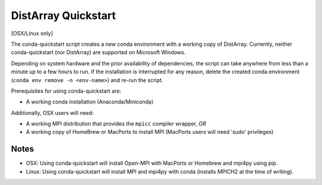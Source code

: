 DistArray Quickstart
====================

[OSX/Linux only]

The conda-quickstart script creates a new conda environment with a working copy
of DistArray.  Currently, neither conda-quickstart (nor DistArray) are
supported on Microsoft Windows.

Depending on system hardware and the prior availability of dependencies, the
script can take anywhere from less than a minute up to a few hours to run. If the
installation is interrupted for any reason, delete the created conda environment
(``conda env remove -n <env-name>``) and re-run the script.

Prerequisites for using conda-quickstart are:

- A working conda installation (Anaconda/Miniconda)

Additionally, OSX users will need:

- A working MPI distribution that provides the ``mpicc`` compiler wrapper, *OR*
- A working copy of HomeBrew or MacPorts to install MPI (MacPorts users will
  need 'sudo' privileges)

Notes
-----

- OSX: Using conda-quickstart will install Open-MPI with MacPorts or Homebrew and
  mpi4py using pip.
- Linux: Using conda-quickstart will install MPI and mpi4py with conda
  (installs MPICH2 at the time of writing).
